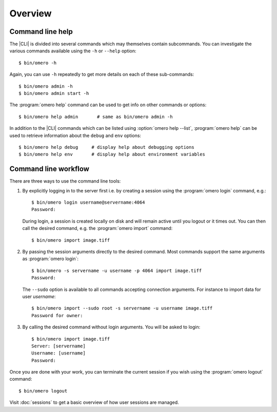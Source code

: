 Overview
--------

.. _cli_help:

Command line help
^^^^^^^^^^^^^^^^^

The |CLI| is divided into several commands which may themselves contain
subcommands. You can investigate the various commands available using the
``-h`` or ``--help`` option::

    $ bin/omero -h

Again, you can use ``-h`` repeatedly to get more details on each of
these sub-commands::

    $ bin/omero admin -h
    $ bin/omero admin start -h

The :program:`omero help` command can be used to get info on other commands or
options::

    $ bin/omero help admin       # same as bin/omero admin -h

In addition to the |CLI| commands which can be listed using
:option:`omero help --list`, :program:`omero help` can be used to retrieve
information about the ``debug`` and ``env`` options::

    $ bin/omero help debug     # display help about debugging options
    $ bin/omero help env       # display help about environment variables

.. program:: omero help

.. option:: --all

    Display the help for all available commands and options

.. option:: --recursive

    Recursively display the help of commands and/or options. This option can
    be used with either the :program:`omero help` command or the
    :option:`omero help --all` option::

        $ bin/omero help --all --recursive
        $ bin/omero help user --recursive

.. option:: --list

    Display a list of all available commands and subcommands


Command line workflow
^^^^^^^^^^^^^^^^^^^^^

There are three ways to use the command line tools:

#.  By explicitly logging in to the server first i.e. by creating a session
    using the :program:`omero login` command, e.g.::

        $ bin/omero login username@servername:4064
        Password:

    During login, a session is created locally on disk and will remain active
    until you logout or it times out. You can then call the desired command,
    e.g. the :program:`omero import` command::

        $ bin/omero import image.tiff

#.  By passing the session arguments directly to the desired command. Most
    commands support the same arguments as :program:`omero login`::

        $ bin/omero -s servername -u username -p 4064 import image.tiff
        Password:

    The ``--sudo`` option is available to all
    commands accepting connection arguments. For instance to import data for
    user *username*::

        $ bin/omero import --sudo root -s servername -u username image.tiff
        Password for owner:

#.  By calling the desired command without login arguments. You will be asked
    to login::

        $ bin/omero import image.tiff
        Server: [servername]
        Username: [username]
        Password:

Once you are done with your work, you can terminate the current session if you
wish using the :program:`omero logout` command::

    $ bin/omero logout

Visit :doc:`sessions` to get a basic overview of how user sessions are managed.

.. seealso:: 

    :doc:`/sysadmins/import-scenarios`

    :doc:`/sysadmins/in-place-import`
    
    :doc:`/sysadmins/dropbox`
    
    :doc:`index`